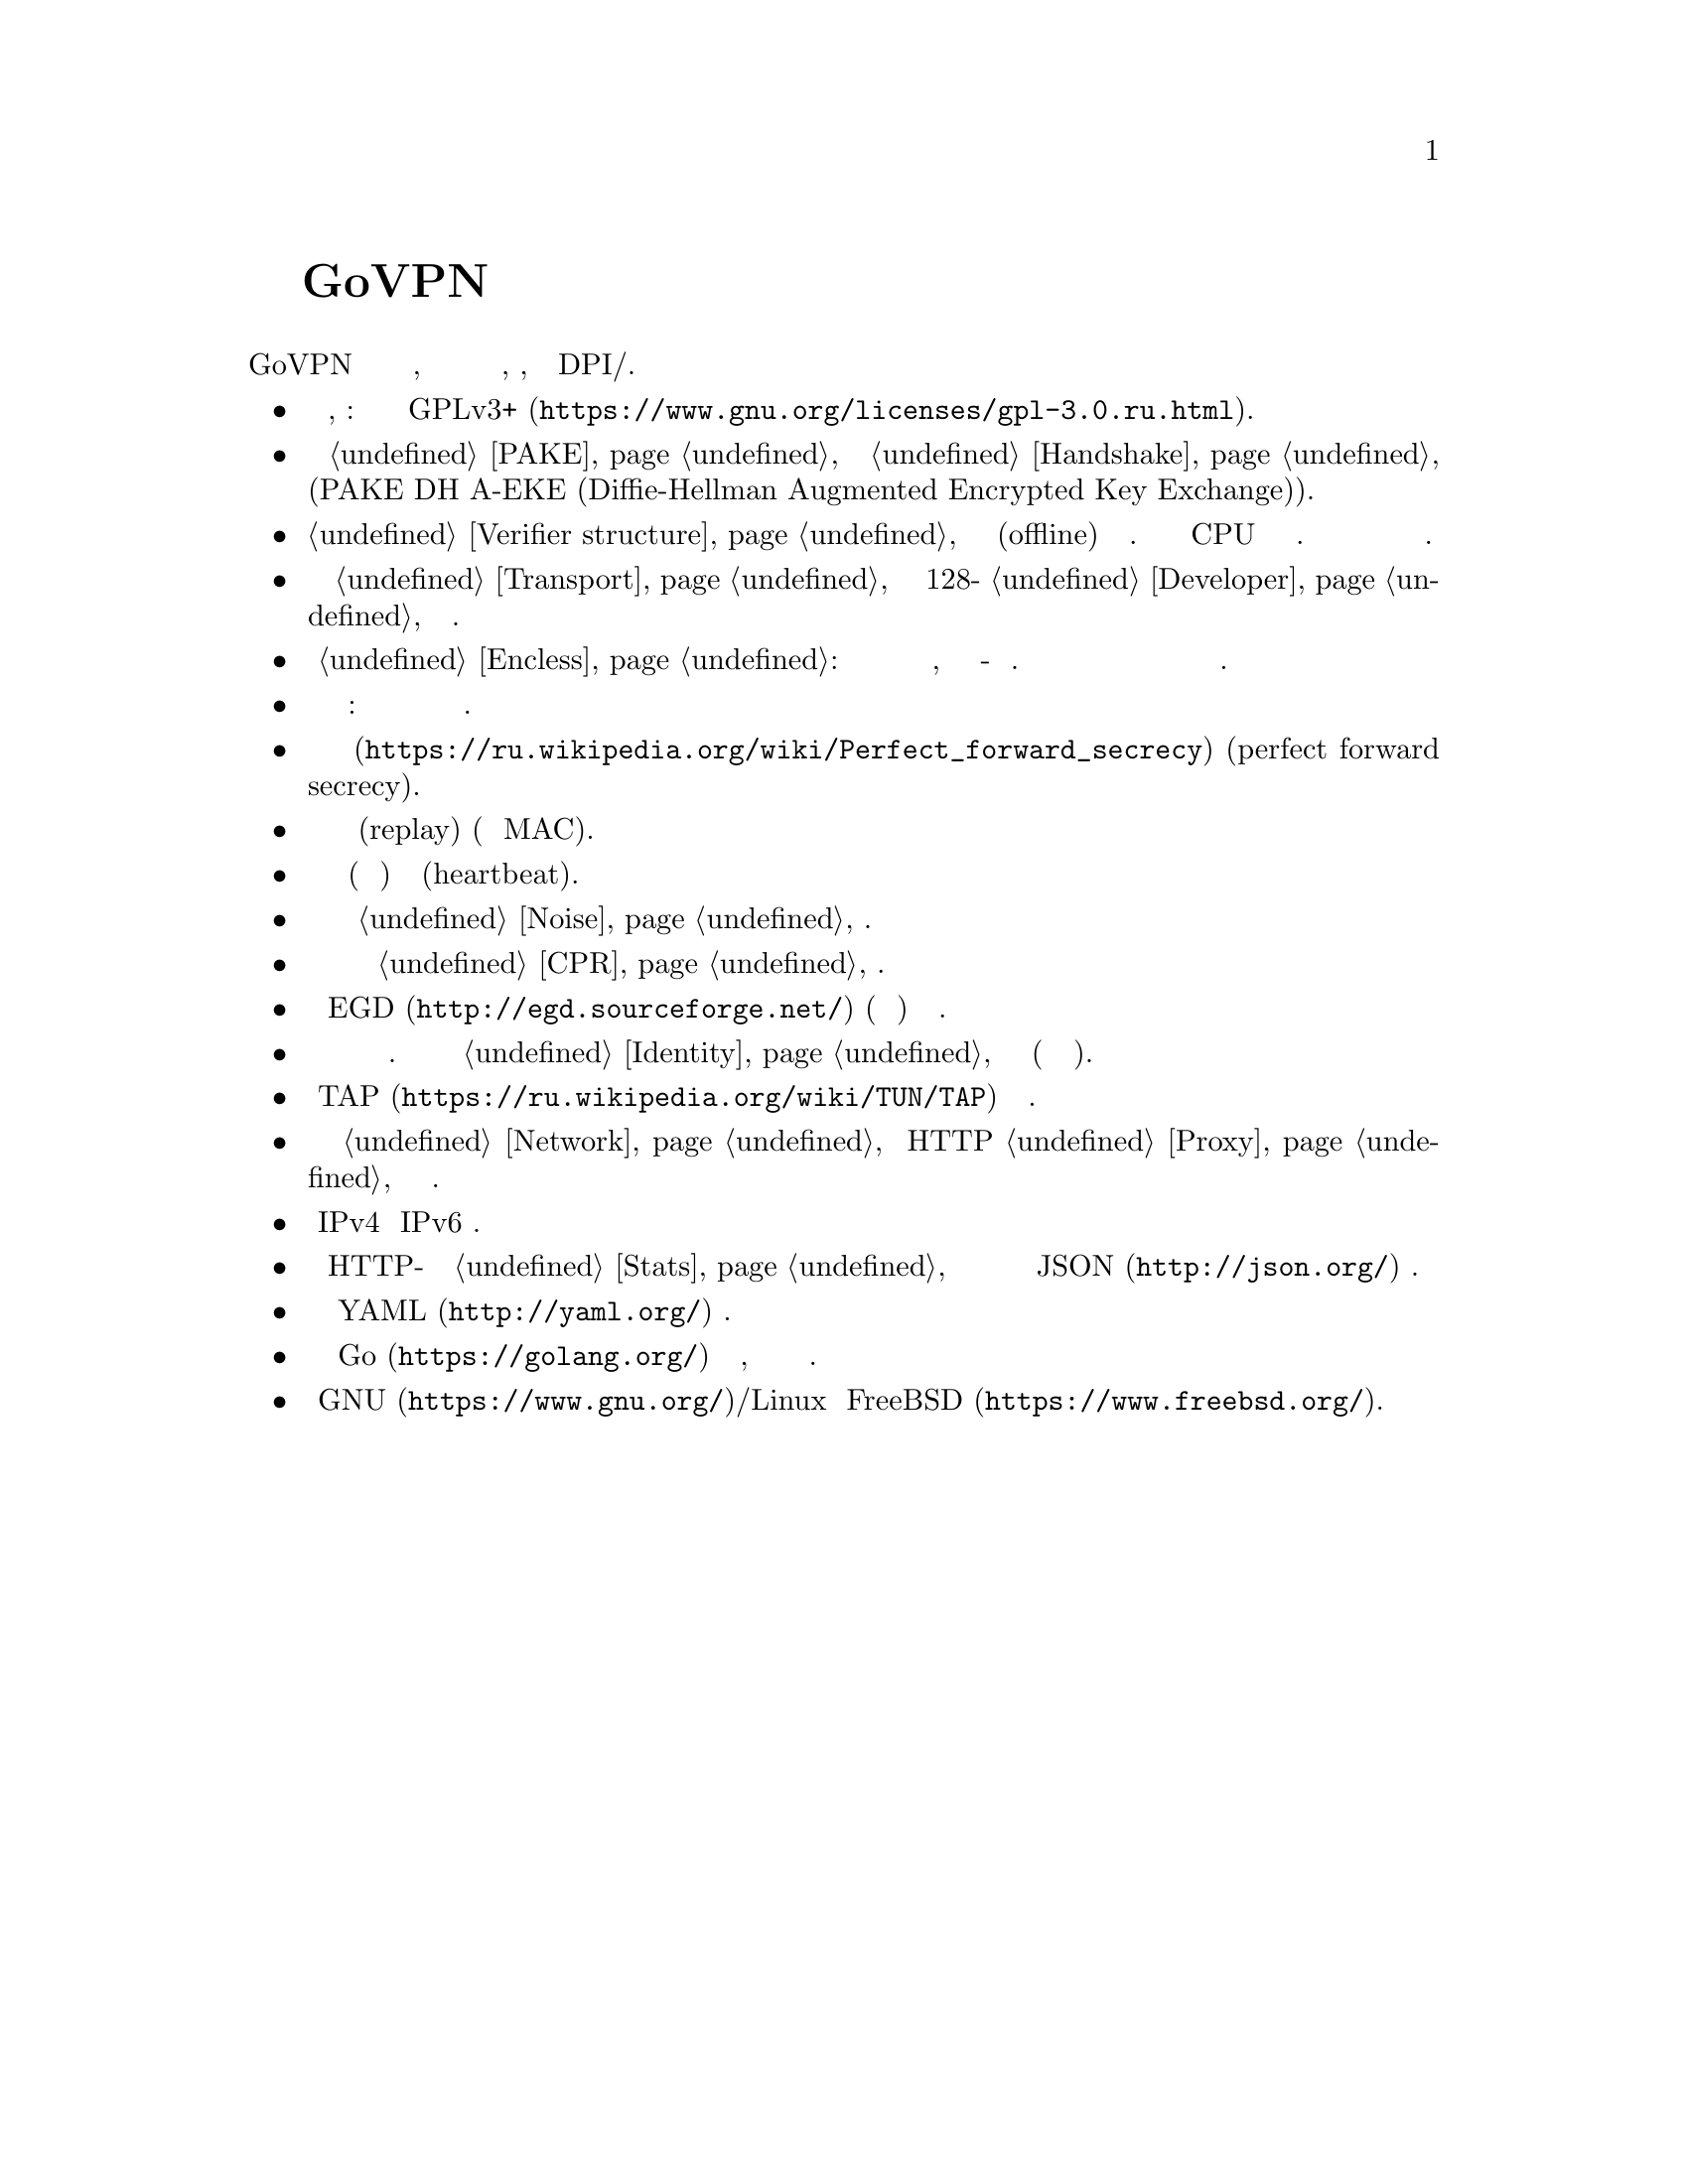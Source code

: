 @node О демоне
@unnumbered Подробнее о демоне GoVPN

GoVPN это простой демон виртуальных частных сетей, код которого нацелен
на лёгкость чтения и анализа, безопасность, устойчивость к DPI/цензуре.

@itemize

@item
Свободное программное обеспечение, копилефт: лицензировано под условиями
@url{https://www.gnu.org/licenses/gpl-3.0.ru.html, GPLv3+}.

@item
Быстрый сильный @ref{PAKE, аутентифицируемый по парольной фразе}
несбалансированный протокол @ref{Handshake, согласования ключей} с
двусторонней аутентификацией сторон и нулевым неразглашением (PAKE DH
A-EKE (Diffie-Hellman Augmented Encrypted Key Exchange)).

@item
@ref{Verifier structure, Несбалансированные аутентификационные токены}
устойчивые к внесетевым (offline) атакам по словарю. Используют
усиленный по CPU и памяти алгоритм хэширования. Злоумышленник не может
замаскироваться под клиента даже скомпрометировав базу данных токенов
сервера.

@item
Зашифрованный и аутентифицируемый @ref{Transport, транспортный протокол}
передачи данных с 128-бит @ref{Developer, порогом безопасности} и
современной криптографией.

@item
Опциональный @ref{Encless, нешифрованный режим}: функции шифрования не
применяются для исходящего трафика, вместо них кодирование всё-равно
обеспечивающее конфиденциальность. Юрисдикции и суды не могут вас
вынудить выдать ключи шифрования или привлечь за использование
шифрования.

@item
Цензуроустойчивые сообщения транспорта и рукопожатия: неотличимые от
шума с опциональным скрытием размеров сообщений.

@item
Свойство @url{https://ru.wikipedia.org/wiki/Perfect_forward_secrecy,
совершенной прямой секретности} (perfect forward secrecy).

@item
Защита от атак повторного воспроизведения (replay) (используя
одноразовые MAC).

@item
Встроенные функции пересогласования ключей (ротация сессионных ключей) и 
сердцебиения (heartbeat).

@item
Возможность скрывать размеры пакетов путём @ref{Noise, зашумления} данных.

@item
Возможность скрывать временные характеристики полезной нагрузки путём
@ref{CPR, постоянного по скорости} трафика.

@item
Совместимость с @url{http://egd.sourceforge.net/, EGD} (демон сборки
энтропии) генераторами псевдослучайных чисел.

@item
Поддержка нескольких клиентов одновременно с специфичной для каждого
конфигурацией. Клиенты имеют заранее установленный @ref{Identity,
идентификатор}, невидимый третьим лицам (они анонимны для них).

@item
Использует @url{https://ru.wikipedia.org/wiki/TUN/TAP, TAP} низлежащие
сетевые интерфейсы.

@item
Может работать поверх @ref{Network, UDP и TCP} или HTTP @ref{Proxy,
прокси} для доступа к серверу.

@item
Полностью IPv4 и IPv6 совместимый.

@item
Опциональный встроенный HTTP-сервер для получения @ref{Stats,
статистики} о подключённых клиентах в режиме реального времени в
@url{http://json.org/, JSON} формате.

@item
Сервер конфигурируется используя @url{http://yaml.org/, YAML} файл.

@item
Написан на языке @url{https://golang.org/, Go} с простым кодом,
ориентированным на лёгкость чтения и анализа.

@item
Поддержка @url{https://www.gnu.org/, GNU}/Linux и
@url{https://www.freebsd.org/, FreeBSD}.

@end itemize
